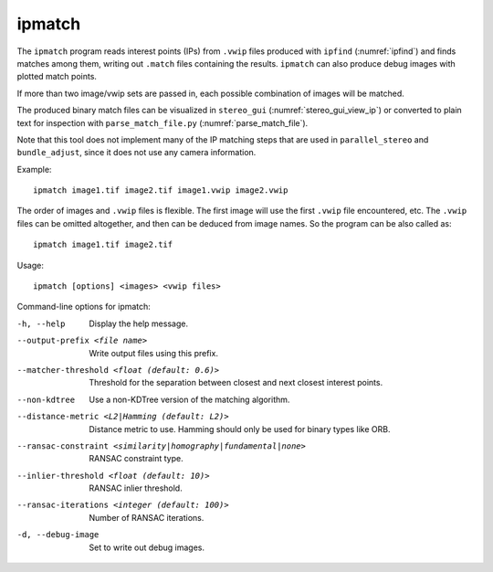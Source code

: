.. _ipmatch:

ipmatch
-------

The ``ipmatch`` program reads interest points (IPs) from ``.vwip``
files produced with ``ipfind`` (:numref:`ipfind`) and finds matches
among them, writing out ``.match`` files containing the results. 
``ipmatch`` can also produce debug images with plotted match points. 

If more than two image/vwip sets are passed in, each possible
combination of images will be matched.

The produced binary match files can be visualized in ``stereo_gui``
(:numref:`stereo_gui_view_ip`) or converted to plain text for inspection
with ``parse_match_file.py`` (:numref:`parse_match_file`).

Note that this tool does not implement many of the IP matching steps
that are used in ``parallel_stereo`` and ``bundle_adjust``, since it does not
use any camera information.

Example::

    ipmatch image1.tif image2.tif image1.vwip image2.vwip

The order of images and ``.vwip`` files is flexible.  The first image
will use the first ``.vwip`` file encountered, etc. The ``.vwip``
files can be omitted altogether, and then can be deduced from image
names. So the program can be also called as::

    ipmatch image1.tif image2.tif

Usage::

     ipmatch [options] <images> <vwip files>

Command-line options for ipmatch:

-h, --help
    Display the help message.

--output-prefix <file name>
    Write output files using this prefix.

--matcher-threshold <float (default: 0.6)>
    Threshold for the separation between closest and next closest
    interest points.

--non-kdtree
    Use a non-KDTree version of the matching algorithm.

--distance-metric <L2|Hamming (default: L2)>
    Distance metric to use.  Hamming should only be used for binary
    types like ORB.

--ransac-constraint <similarity|homography|fundamental|none>
    RANSAC constraint type.

--inlier-threshold <float (default: 10)>
    RANSAC inlier threshold.

--ransac-iterations <integer (default: 100)>
    Number of RANSAC iterations.

-d, --debug-image
    Set to write out debug images.
